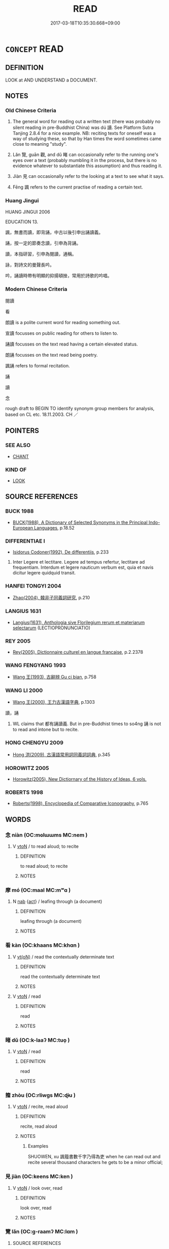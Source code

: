 # -*- mode: mandoku-tls-view -*-
#+TITLE: READ
#+DATE: 2017-03-18T10:35:30.668+09:00        
#+STARTUP: content
* =CONCEPT= READ
:PROPERTIES:
:CUSTOM_ID: uuid-7fc51e90-6254-422d-9821-33b4e85f9f11
:SYNONYM+:  PERUSE
:SYNONYM+:  STUDY
:SYNONYM+:  SCRUTINIZE
:SYNONYM+:  LOOK THROUGH
:SYNONYM+:  PORE OVER
:SYNONYM+:  BE ABSORBED IN
:SYNONYM+:  RUN ONE'S EYE OVER
:SYNONYM+:  CAST AN EYE OVER
:SYNONYM+:  LEAF THROUGH
:SYNONYM+:  SCAN
:SYNONYM+:  FLICK THROUGH
:SYNONYM+:  SKIM THROUGH
:SYNONYM+:  THUMB THROUGH.
:SYNONYM+:  DECIPHER
:SYNONYM+:  MAKE OUT
:SYNONYM+:  MAKE SENSE OF
:SYNONYM+:  INTERPRET
:SYNONYM+:  UNDERSTAND
:TR_ZH: 讀
:TR_OCH: 讀
:END:
** DEFINITION

LOOK at AND UNDERSTAND a DOCUMENT.

** NOTES

*** Old Chinese Criteria
1. The general word for reading out a written text (there was probably no silent reading in pre-Buddhist China) was dú 讀. See Platform Sutra Tanjing 2.8.4 for a nice example. NB: reciting texts for oneself was a way of studying these, so that by Han times the word sometimes came close to meaning "study".

2. Lǎn 覽, guān 觀, and dǔ 睹 can occasionally refer to the running one's eyes over a text (probably mumbling it in the process, but there is no evidence whatever to substantiate this assumption) and thus reading it.

3. Jiàn 見 can occasionally refer to the looking at a text to see what it says.

4. Fēng 諷 refers to the current practise of reading a certain text.

*** Huang Jingui
HUANG JINGUI 2006

EDUCATION 13.

諷，無書而讀，即背誦，中古以後引申出誦讀義。

誦，按一定的節奏念讀，引申為背誦。

讀，本指研習，引申為閱讀，通稱。

詠，對詩文的曼聲長吟。

吟，誦讀時帶有明顯的抑揚頓挫，常用於詩歌的吟唱。

*** Modern Chinese Criteria
閱讀

看

朗讀 is a polite current word for reading something out.

宣讀 focusses on public reading for others to listen to.

誦讀 focusses on the text read having a certain elevated status.

朗誦 focusses on the text read being poetry.

諷誦 refers to formal recitation.

誦

讀

念

rough draft to BEGIN TO identify synonym group members for analysis, based on CL etc. 18.11.2003. CH ／

** POINTERS
*** SEE ALSO
 - [[tls:concept:CHANT][CHANT]]

*** KIND OF
 - [[tls:concept:LOOK][LOOK]]

** SOURCE REFERENCES
*** BUCK 1988
 - [[cite:BUCK-1988][BUCK(1988), A Dictionary of Selected Synonyms in the Principal Indo-European Languages]], p.18.52

*** DIFFERENTIAE I
 - [[cite:DIFFERENTIAE-I][Isidorus Codoner(1992), De differentiis]], p.233


335. Inter Legere et lectitare. Legere ad tempus refertur, lectitare ad frequentiam. Interdum et legere nauticum verbum est, quia et navis dicitur legere quidquid transit.

*** HANFEI TONGYI 2004
 - [[cite:HANFEI-TONGYI-2004][Zhao(2004), 韓非子同義詞研究]], p.210

*** LANGIUS 1631
 - [[cite:LANGIUS-1631][Langius(1631), Anthologia sive Florilegium rerum et materiarum selectarum]] (LECTIOPRONUNCIATIO)
*** REY 2005
 - [[cite:REY-2005][Rey(2005), Dictionnaire culturel en langue francaise]], p.2.2378

*** WANG FENGYANG 1993
 - [[cite:WANG-FENGYANG-1993][Wang 王(1993), 古辭辨 Gu ci bian]], p.758

*** WANG LI 2000
 - [[cite:WANG-LI-2000][Wang 王(2000), 王力古漢語字典]], p.1303


讀，誦

1. WL claims that 都有誦讀義. But in pre-Buddhist times to so4ng 誦 is not to read and intone but to recite.

*** HONG CHENGYU 2009
 - [[cite:HONG-CHENGYU-2009][Hong 洪(2009), 古漢語常用詞同義詞詞典]], p.345

*** HOROWITZ 2005
 - [[cite:HOROWITZ-2005][Horowitz(2005), New Dictiornary of the History of Ideas, 6 vols.]]
*** ROBERTS 1998
 - [[cite:ROBERTS-1998][Roberts(1998), Encyclopedia of Comparative Iconography]], p.765

** WORDS
   :PROPERTIES:
   :VISIBILITY: children
   :END:
*** 念 niàn (OC:mɢlɯɯms MC:nem )
:PROPERTIES:
:CUSTOM_ID: uuid-82976267-15a4-45e5-a84c-6a88748d414d
:Char+: 念(61,4/8) 
:GY_IDS+: uuid-b7be0ebb-3f71-4942-850c-3361b128a506
:PY+: niàn     
:OC+: mɢlɯɯms     
:MC+: nem     
:END: 
**** V [[tls:syn-func::#uuid-fbfb2371-2537-4a99-a876-41b15ec2463c][vtoN]] / to read aloud; to recite
:PROPERTIES:
:CUSTOM_ID: uuid-0bbeb644-a3a5-49d7-ba87-cf4f4569ef0b
:END:
****** DEFINITION

to read aloud; to recite

****** NOTES

*** 摩 mó (OC:maal MC:mʷɑ )
:PROPERTIES:
:CUSTOM_ID: uuid-4a37eb54-ae19-4de0-8a3f-e725744329dc
:Char+: 摩(64,11/14) 
:GY_IDS+: uuid-62efd968-fcbb-4774-9c42-a22187c35c91
:PY+: mó     
:OC+: maal     
:MC+: mʷɑ     
:END: 
**** N [[tls:syn-func::#uuid-76be1df4-3d73-4e5f-bbc2-729542645bc8][nab]] {[[tls:sem-feat::#uuid-f55cff2f-f0e3-4f08-a89c-5d08fcf3fe89][act]]} / leafing through (a document)
:PROPERTIES:
:CUSTOM_ID: uuid-10a4228e-721e-4225-a335-5fab5901f7b5
:END:
****** DEFINITION

leafing through (a document)

****** NOTES

*** 看 kàn (OC:khaans MC:khɑn )
:PROPERTIES:
:CUSTOM_ID: uuid-a7531715-0a41-4d2a-950e-ed45adf7afbc
:Char+: 看(109,4/9) 
:GY_IDS+: uuid-27bd433a-421e-4fd1-9d12-ac269819bf05
:PY+: kàn     
:OC+: khaans     
:MC+: khɑn     
:END: 
**** V [[tls:syn-func::#uuid-e64a7a95-b54b-4c94-9d6d-f55dbf079701][vt(oN)]] / read the contextually determinate text
:PROPERTIES:
:CUSTOM_ID: uuid-b6438605-29b8-4a53-a473-aa00fb23c618
:END:
****** DEFINITION

read the contextually determinate text

****** NOTES

**** V [[tls:syn-func::#uuid-fbfb2371-2537-4a99-a876-41b15ec2463c][vtoN]] / read
:PROPERTIES:
:CUSTOM_ID: uuid-23ee8550-ea74-4548-ae95-799a7b0357b6
:END:
****** DEFINITION

read

****** NOTES

*** 睹 dǔ (OC:k-laaʔ MC:tuo̝ )
:PROPERTIES:
:CUSTOM_ID: uuid-c51a0777-08c6-4357-aaf4-fceeca7d6969
:Char+: 睹(109,9/14) 
:GY_IDS+: uuid-0525cc68-3a6e-42bf-8d90-b8d92cc8de00
:PY+: dǔ     
:OC+: k-laaʔ     
:MC+: tuo̝     
:END: 
**** V [[tls:syn-func::#uuid-fbfb2371-2537-4a99-a876-41b15ec2463c][vtoN]] / read
:PROPERTIES:
:CUSTOM_ID: uuid-0d74206e-2f05-421f-a8d4-82ad229cd2ce
:WARRING-STATES-CURRENCY: 2
:END:
****** DEFINITION

read

****** NOTES

*** 籀 zhòu (OC:rliwɡs MC:ɖɨu )
:PROPERTIES:
:CUSTOM_ID: uuid-2a3537e2-d206-4407-939b-b6332f5730b6
:Char+: 籀(118,13/19) 
:GY_IDS+: uuid-567d1eaa-9d1c-41e9-bd53-7ee99dc9b0ea
:PY+: zhòu     
:OC+: rliwɡs     
:MC+: ɖɨu     
:END: 
**** V [[tls:syn-func::#uuid-fbfb2371-2537-4a99-a876-41b15ec2463c][vtoN]] / recite, read aloud
:PROPERTIES:
:CUSTOM_ID: uuid-2efdd278-5cb0-4e41-84cd-60a72bf07029
:WARRING-STATES-CURRENCY: 3
:END:
****** DEFINITION

recite, read aloud

****** NOTES

******* Examples
SHUOWEN, xu 諷籀書數千字乃得為吏 when he can read out and recite several thousand characters he gets to be a minor official;

*** 見 jiàn (OC:keens MC:ken )
:PROPERTIES:
:CUSTOM_ID: uuid-d34b0799-75a3-46da-b7c3-d93037fc51cc
:Char+: 見(147,0/7) 
:GY_IDS+: uuid-9cb6b5ab-c196-4567-b251-048e8cd0f611
:PY+: jiàn     
:OC+: keens     
:MC+: ken     
:END: 
**** V [[tls:syn-func::#uuid-fbfb2371-2537-4a99-a876-41b15ec2463c][vtoN]] / look over, read
:PROPERTIES:
:CUSTOM_ID: uuid-b2bd0c8b-1da9-4960-9f20-7bdb3e577222
:REGISTER: 5
:WARRING-STATES-CURRENCY: 1
:END:
****** DEFINITION

look over, read

****** NOTES

*** 覽 lǎn (OC:ɡ-raamʔ MC:lɑm )
:PROPERTIES:
:CUSTOM_ID: uuid-11619bd2-c91b-42e0-b770-0569b335e4bb
:Char+: 覽(147,14/21) 
:GY_IDS+: uuid-1eacd7c4-5a41-494f-a828-c358ec974cc8
:PY+: lǎn     
:OC+: ɡ-raamʔ     
:MC+: lɑm     
:END: 
**** SOURCE REFERENCES
***** WANG FENGYANG 1993
 - [[cite:WANG-FENGYANG-1993][Wang 王(1993), 古辭辨 Gu ci bian]], p.605.2

**** V [[tls:syn-func::#uuid-c20780b3-41f9-491b-bb61-a269c1c4b48f][vi]] {[[tls:sem-feat::#uuid-f55cff2f-f0e3-4f08-a89c-5d08fcf3fe89][act]]} / engage in reading
:PROPERTIES:
:CUSTOM_ID: uuid-d6cdb975-959f-4601-b7c7-5b85ba172aa5
:WARRING-STATES-CURRENCY: 3
:END:
****** DEFINITION

engage in reading

****** NOTES

**** V [[tls:syn-func::#uuid-e64a7a95-b54b-4c94-9d6d-f55dbf079701][vt(oN)]] / read the contextually determinate text
:PROPERTIES:
:CUSTOM_ID: uuid-4506f3c2-3139-4d87-b4b5-f30b873c0d65
:WARRING-STATES-CURRENCY: 3
:END:
****** DEFINITION

read the contextually determinate text

****** NOTES

**** V [[tls:syn-func::#uuid-fbfb2371-2537-4a99-a876-41b15ec2463c][vtoN]] / To survey from above, synoptically and without attention to detail, taking in a scene in a sweep> t...
:PROPERTIES:
:CUSTOM_ID: uuid-7411e31e-dec9-415d-b658-19953d9322ab
:WARRING-STATES-CURRENCY: 3
:END:
****** DEFINITION

To survey from above, synoptically and without attention to detail, taking in a scene in a sweep> to peruse a text in a cursory manner.

****** NOTES

******* Nuance
This would appear to be purely optical, and there is no reason to think of this activity as necessarily involving the making of sounds.

*** 觀 guān (OC:koon MC:kʷɑn )
:PROPERTIES:
:CUSTOM_ID: uuid-0e387a08-0132-4ea9-b629-ef5d1798dbfd
:Char+: 觀(147,18/25) 
:GY_IDS+: uuid-1ffc5c6e-6f91-4844-8af8-a8df704701ea
:PY+: guān     
:OC+: koon     
:MC+: kʷɑn     
:END: 
**** V [[tls:syn-func::#uuid-c20780b3-41f9-491b-bb61-a269c1c4b48f][vi]] {[[tls:sem-feat::#uuid-f55cff2f-f0e3-4f08-a89c-5d08fcf3fe89][act]]} / read texts
:PROPERTIES:
:CUSTOM_ID: uuid-ba44b115-f26f-4c87-b0a6-03efe4ff4a22
:WARRING-STATES-CURRENCY: 3
:END:
****** DEFINITION

read texts

****** NOTES

**** V [[tls:syn-func::#uuid-fbfb2371-2537-4a99-a876-41b15ec2463c][vtoN]] / glance at, look over, read through
:PROPERTIES:
:CUSTOM_ID: uuid-7c40fb4c-1bb1-437e-8ab1-d277947ce3a9
:WARRING-STATES-CURRENCY: 3
:END:
****** DEFINITION

glance at, look over, read through

****** NOTES

******* Examples
XINLUN 可觀

*** 諷 fěng (OC:plums MC:puŋ )
:PROPERTIES:
:CUSTOM_ID: uuid-585db3f2-c394-47fa-9e55-4819c9590c2d
:Char+: 諷(149,9/16) 
:GY_IDS+: uuid-ceefdcf1-cdf9-4613-8ac0-c35ebe7ee499
:PY+: fěng     
:OC+: plums     
:MC+: puŋ     
:END: 
**** V [[tls:syn-func::#uuid-fbfb2371-2537-4a99-a876-41b15ec2463c][vtoN]] {[[tls:sem-feat::#uuid-3d484c32-702d-4935-94e0-0aa6a42d6d05][habit]]} / read habitually
:PROPERTIES:
:CUSTOM_ID: uuid-281c12f0-734e-410e-a2d6-6ac6d144d391
:WARRING-STATES-CURRENCY: 3
:END:
****** DEFINITION

read habitually

****** NOTES

*** 讀 dú (OC:ɡ-looɡ MC:duk )
:PROPERTIES:
:CUSTOM_ID: uuid-a1999033-ff42-4948-b1bd-d6cb72da23ce
:Char+: 讀(149,15/22) 
:GY_IDS+: uuid-45e3a7a4-301a-4658-9f1b-b589e50fd406
:PY+: dú     
:OC+: ɡ-looɡ     
:MC+: duk     
:END: 
**** V [[tls:syn-func::#uuid-e64a7a95-b54b-4c94-9d6d-f55dbf079701][vt(oN)]] / read out the contextually determinate (sometimes: 對我 for me)
:PROPERTIES:
:CUSTOM_ID: uuid-aceed91f-fa55-4b5c-9373-ca78d42ee347
:END:
****** DEFINITION

read out the contextually determinate (sometimes: 對我 for me)

****** NOTES

**** V [[tls:syn-func::#uuid-53cee9f8-4041-45e5-ae55-f0bfdec33a11][vt/oN/]] / read texts (more or less) aloud for oneself
:PROPERTIES:
:CUSTOM_ID: uuid-e1be0231-0c5e-4a73-82b6-93df566ac7d7
:WARRING-STATES-CURRENCY: 3
:END:
****** DEFINITION

read texts (more or less) aloud for oneself

****** NOTES

**** V [[tls:syn-func::#uuid-fbfb2371-2537-4a99-a876-41b15ec2463c][vtoN]] / read out, recite or at least mumble (usually prose); pronounce cf. even Jin Yong: 讀給他聽。　聽清客讀了，很感興味。
:PROPERTIES:
:CUSTOM_ID: uuid-56f3b848-ae89-424c-9328-b696b109fae1
:WARRING-STATES-CURRENCY: 5
:END:
****** DEFINITION

read out, recite or at least mumble (usually prose); pronounce cf. even Jin Yong: 讀給他聽。　聽清客讀了，很感興味。

****** NOTES

******* Nuance
This is generally aloud in ancient China, and in any case never explicitly silent reading.

******* Examples
Compare current later idioms like 讀如 is pronounced like

ZHUANG 31.1.1 Guo Qingfan 1022; Wang Shumin 1229; Fang Yong 841; Chen Guying 815 弟子讀書， His disciples were reading their books [CA]

LIJI 13.03.26; Couvreur 1.717f; Su1n Xi1da4n 8.71; Jia1ng Yi4hua2 426f; Yishu 25:43.29a; tr. Legge 2.24;

 父歿而不能讀父之書， 24. When his father died, he could not (bear to) read his books;



ZHOULI SSJZS 820 內史讀之 The Inner Scribe would read it out (for the ruler).

*** 過 guò (OC:klools MC:kʷɑ )
:PROPERTIES:
:CUSTOM_ID: uuid-bee4160d-785d-43e8-91e3-830ef8f7ad62
:Char+: 過(162,9/13) 
:GY_IDS+: uuid-0a0547d8-d483-4e3e-8023-d98ca40a8e18
:PY+: guò     
:OC+: klools     
:MC+: kʷɑ     
:END: 
**** V [[tls:syn-func::#uuid-fbfb2371-2537-4a99-a876-41b15ec2463c][vtoN]] / post-Han: run over (with one's eyes)
:PROPERTIES:
:CUSTOM_ID: uuid-72da2e3c-df48-4e38-89ae-3787487e3bff
:WARRING-STATES-CURRENCY: 0
:END:
****** DEFINITION

post-Han: run over (with one's eyes)

****** NOTES

******* Examples
Zhuzi yulei 162

*** 讀書 dúshū (OC:ɡ-looɡ qhlja MC:duk ɕi̯ɤ )
:PROPERTIES:
:CUSTOM_ID: uuid-476c840e-e898-4df8-bca4-4196ae57c29d
:Char+: 讀(149,15/22) 書(73,6/10) 
:GY_IDS+: uuid-45e3a7a4-301a-4658-9f1b-b589e50fd406 uuid-7cc155d0-dae4-4325-8ad0-e09ed5a1822e
:PY+: dú shū    
:OC+: ɡ-looɡ qhlja    
:MC+: duk ɕi̯ɤ    
:END: 
COMPOUND TYPE: [[tls:comp-type::#uuid-5ba2d49c-1e69-4a02-9074-b923b39751c5][]]


**** N [[tls:syn-func::#uuid-db0698e7-db2f-4ee3-9a20-0c2b2e0cebf0][NPab]] {[[tls:sem-feat::#uuid-f55cff2f-f0e3-4f08-a89c-5d08fcf3fe89][act]]} / reading; study of books
:PROPERTIES:
:CUSTOM_ID: uuid-bfc1eb59-58cb-4198-96f4-8079fc194a82
:END:
****** DEFINITION

reading; study of books

****** NOTES

**** V [[tls:syn-func::#uuid-091af450-64e0-4b82-98a2-84d0444b6d19][VPi]] {[[tls:sem-feat::#uuid-f55cff2f-f0e3-4f08-a89c-5d08fcf3fe89][act]]} / read out books intensively; study by reading books out
:PROPERTIES:
:CUSTOM_ID: uuid-ecfa192d-5e94-424b-8997-c04c1a523d6c
:END:
****** DEFINITION

read out books intensively; study by reading books out

****** NOTES

*** 讀誦 dúsòng (OC:ɡ-looɡ sɢloŋs MC:duk zi̯oŋ )
:PROPERTIES:
:CUSTOM_ID: uuid-17456aca-2c19-4c6b-97a6-1de1757d0aa3
:Char+: 讀(149,15/22) 誦(149,7/14) 
:GY_IDS+: uuid-45e3a7a4-301a-4658-9f1b-b589e50fd406 uuid-55957136-2c4c-49b2-8e62-c6304273eef1
:PY+: dú sòng    
:OC+: ɡ-looɡ sɢloŋs    
:MC+: duk zi̯oŋ    
:END: 
**** N [[tls:syn-func::#uuid-db0698e7-db2f-4ee3-9a20-0c2b2e0cebf0][NPab]] {[[tls:sem-feat::#uuid-f55cff2f-f0e3-4f08-a89c-5d08fcf3fe89][act]]} / reciting
:PROPERTIES:
:CUSTOM_ID: uuid-84cada51-3139-4cd6-ab2e-ab35bd521a1b
:END:
****** DEFINITION

reciting

****** NOTES

**** V [[tls:syn-func::#uuid-5b3376f4-75c4-4047-94eb-fc6d1bca520d][VPt(oN)]] / read out aloud
:PROPERTIES:
:CUSTOM_ID: uuid-ca9bf1b1-2d01-481e-b875-d7c77ebb137c
:END:
****** DEFINITION

read out aloud

****** NOTES

**** V [[tls:syn-func::#uuid-98f2ce75-ae37-4667-90ff-f418c4aeaa33][VPtoN]] / recite
:PROPERTIES:
:CUSTOM_ID: uuid-e82e7e0b-9533-4c8b-907b-19aaea395635
:END:
****** DEFINITION

recite

****** NOTES

** BIBLIOGRAPHY
bibliography:../core/tlsbib.bib
